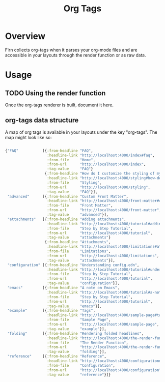 #+TITLE: Org Tags
#+FIRN_UNDER: Content
#+FIRN_ORDER: 5

* Overview

Firn collects org-tags when it parses your org-mode files and are accessible in your layouts through the render function or as raw data.

* Usage

** TODO Using the render function

Once the org-tags renderer is built, document it here.

** org-tags data structure
A map of org tags is available in your layouts under the key "org-tags". The map might look like so:

#+BEGIN_SRC clojure

{"FAQ"           [{:from-headline "FAQ",
                   :headline-link "http://localhost:4000/index#faq",
                   :from-file     "Home",
                   :from-url      "http://localhost:4000/index",
                   :tag-value     "FAQ"}
                  {:from-headline "How do I customize the styling of my layouts?",
                   :headline-link "http://localhost:4000/styling#how-do-i-customize-the-styling-of-my-layouts?",
                   :from-file     "Styling",
                   :from-url      "http://localhost:4000/styling",
                   :tag-value     "FAQ"}],
 "advanced"      [{:from-headline "Custom Front Matter",
                   :headline-link "http://localhost:4000/front-matter#custom-front-matter",
                   :from-file     "Front Matter",
                   :from-url      "http://localhost:4000/front-matter",
                   :tag-value     "advanced"}],
 "attachments"   [{:from-headline "Adding attachments",
                   :headline-link "http://localhost:4000/tutorial#adding-attachments",
                   :from-file     "Step by Step Tutorial",
                   :from-url      "http://localhost:4000/tutorial",
                   :tag-value     "attachments"}
                  {:from-headline "Attachments",
                   :headline-link "http://localhost:4000/limitations#attachments",
                   :from-file     "Limitations",
                   :from-url      "http://localhost:4000/limitations",
                   :tag-value     "attachments"}],
 "configuration" [{:from-headline "Understanding config.edn",
                   :headline-link "http://localhost:4000/tutorial#understanding-configedn",
                   :from-file     "Step by Step Tutorial",
                   :from-url      "http://localhost:4000/tutorial",
                   :tag-value     "configuration"}],
 "emacs"         [{:from-headline "A note on Emacs",
                   :headline-link "http://localhost:4000/tutorial#a-note-on-emacs",
                   :from-file     "Step by Step Tutorial",
                   :from-url      "http://localhost:4000/tutorial",
                   :tag-value     "emacs"}],
 "example"       [{:from-headline "Tags",
                   :headline-link "http://localhost:4000/sample-page#tags",
                   :from-file     "Sample Page",
                   :from-url      "http://localhost:4000/sample-page",
                   :tag-value     "example"}],
 "folding"       [{:from-headline "Rendering folded headlines",
                   :headline-link "http://localhost:4000/the-render-function#rendering-folded-headlines",
                   :from-file     "The Render Function",
                   :from-url      "http://localhost:4000/the-render-function",
                   :tag-value     "folding"}],
 "reference"     [{:from-headline "Reference",
                   :headline-link "http://localhost:4000/configuration#reference",
                   :from-file     "Configuration",
                   :from-url      "http://localhost:4000/configuration",
                   :tag-value     "reference"}]}

#+END_SRC
